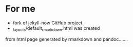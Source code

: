 * For me
- fork of jekyll-now GitHub project.
- _layouts/default_rmarkdown.html was created 
from html page generated by rmarkdown and pandoc.......
